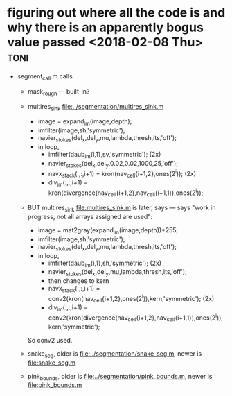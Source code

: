 # this is
# /Volumes/d/code/image_processing/segmentation/segment_pipe/flow.org

* figuring out where all the code is and why there is an apparently bogus value passed <2018-02-08 Thu> :toni:


+ segment_call.m calls
   + mask_rough --- built-in?
   + multires_sink [[file:../segmentation/multires_sink.m]]
      + image = expand_im(image,depth); 
      + imfilter(image,sh,'symmetric');
      + navier_stokes(del_x,del_y,mu,lambda,thresh,its,'off');
      + in loop,
         + imfilter(daub_im{i,1},sv,'symmetric');  (2x)
         + navier_stokes(del_x,del_y,0.02,0.02,1000,25,'off');
         + navx_stack(:,:,i+1) = kron(nav_cell{i+1,2},ones(2^i)); (2x)
         + div_im(:,:,i+1) = kron(divergence(nav_cell{i+1,2},nav_cell{i+1,1}),ones(2^i));


   + BUT multires_sink [[file:multires_sink.m]] is later, says  --- says "work in
     progress, not all arrays assigned are used":
      + image = mat2gray(expand_im(image,depth))*255; 
      + imfilter(image,sh,'symmetric');
      + navier_stokes(del_x,del_y,mu,lambda,thresh,its,'off');
      + in loop,
         + imfilter(daub_im{i,1},sh,'symmetric');  (2x)
         + navier_stokes(del_x,del_y,mu,lambda,thresh,its,'off');
         + then changes to kern
         + navx_stack(:,:,i+1) = conv2(kron(nav_cell{i+1,2},ones(2^i)),kern,'symmetric'); (2x)
         + div_im(:,:,i+1) = conv2(kron(divergence(nav_cell{i+1,2},nav_cell{i+1,1}),ones(2^i)),kern,'symmetric');
     So conv2 used.  


   + snake_seg, older is [[file:../segmentation/snake_seg.m]], newer is [[file:snake_seg.m]]
   + pink_bounds, older is [[file:../segmentation/pink_bounds.m]], newer is [[file:pink_bounds.m]]
